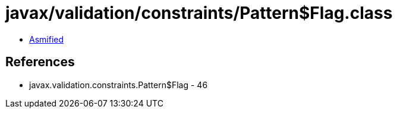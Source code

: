= javax/validation/constraints/Pattern$Flag.class

 - link:Pattern$Flag-asmified.java[Asmified]

== References

 - javax.validation.constraints.Pattern$Flag - 46
